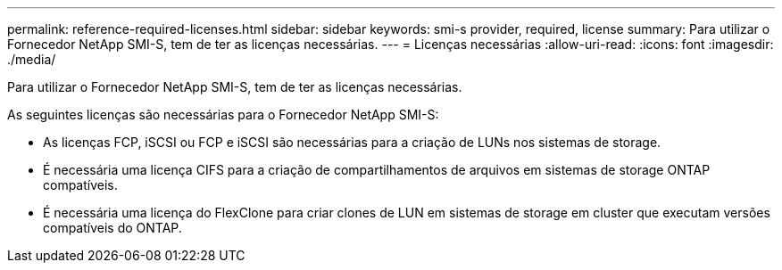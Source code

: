 ---
permalink: reference-required-licenses.html 
sidebar: sidebar 
keywords: smi-s provider, required, license 
summary: Para utilizar o Fornecedor NetApp SMI-S, tem de ter as licenças necessárias. 
---
= Licenças necessárias
:allow-uri-read: 
:icons: font
:imagesdir: ./media/


[role="lead"]
Para utilizar o Fornecedor NetApp SMI-S, tem de ter as licenças necessárias.

As seguintes licenças são necessárias para o Fornecedor NetApp SMI-S:

* As licenças FCP, iSCSI ou FCP e iSCSI são necessárias para a criação de LUNs nos sistemas de storage.
* É necessária uma licença CIFS para a criação de compartilhamentos de arquivos em sistemas de storage ONTAP compatíveis.
* É necessária uma licença do FlexClone para criar clones de LUN em sistemas de storage em cluster que executam versões compatíveis do ONTAP.

